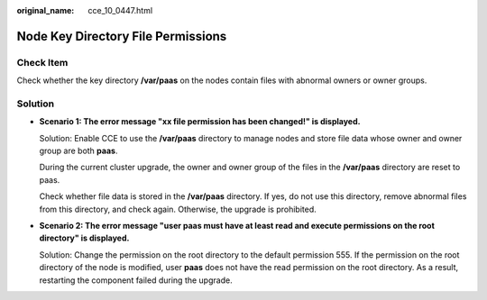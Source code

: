 :original_name: cce_10_0447.html

.. _cce_10_0447:

Node Key Directory File Permissions
===================================

Check Item
----------

Check whether the key directory **/var/paas** on the nodes contain files with abnormal owners or owner groups.

Solution
--------

-  **Scenario 1: The error message "xx file permission has been changed!" is displayed.**

   Solution: Enable CCE to use the **/var/paas** directory to manage nodes and store file data whose owner and owner group are both **paas**.

   During the current cluster upgrade, the owner and owner group of the files in the **/var/paas** directory are reset to paas.

   Check whether file data is stored in the **/var/paas** directory. If yes, do not use this directory, remove abnormal files from this directory, and check again. Otherwise, the upgrade is prohibited.

-  **Scenario 2: The error message "user paas must have at least read and execute permissions on the root directory" is displayed.**

   Solution: Change the permission on the root directory to the default permission 555. If the permission on the root directory of the node is modified, user **paas** does not have the read permission on the root directory. As a result, restarting the component failed during the upgrade.

